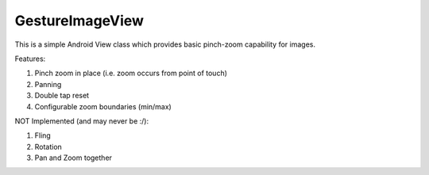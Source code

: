 GestureImageView
================

This is a simple Android View class which provides basic pinch-zoom capability for images.

Features:

1. Pinch zoom in place (i.e. zoom occurs from point of touch)
2. Panning
3. Double tap reset
4. Configurable zoom boundaries (min/max)

NOT Implemented (and may never be :/):

1. Fling
2. Rotation
3. Pan and Zoom together